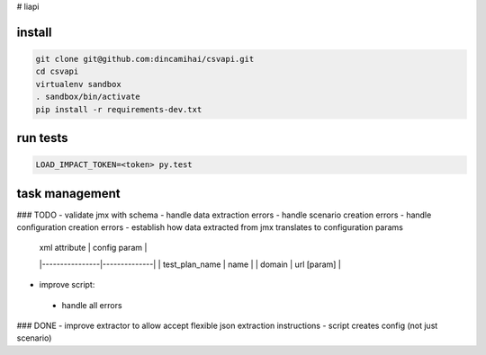 # liapi

install
-------
.. code-block:: bash

   git clone git@github.com:dincamihai/csvapi.git
   cd csvapi
   virtualenv sandbox
   . sandbox/bin/activate
   pip install -r requirements-dev.txt

run tests
---------
.. code-block:: bash

   LOAD_IMPACT_TOKEN=<token> py.test

task management
---------------

### TODO
- validate jmx with schema
- handle data extraction errors
- handle scenario creation errors
- handle configuration creation errors
- establish how data extracted from jmx translates to configuration params

    | xml attribute  | config param |
    |----------------|--------------|
    | test_plan_name | name         |
    | domain         | url [param]  |

- improve script:
 - handle all errors


### DONE
- improve extractor to allow accept flexible json extraction instructions
- script creates config (not just scenario)
